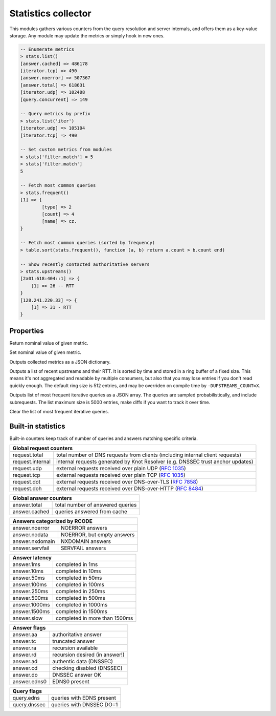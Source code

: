 .. _mod-stats:

Statistics collector
--------------------

This modules gathers various counters from the query resolution and server internals,
and offers them as a key-value storage. Any module may update the metrics or simply hook
in new ones.

.. code-block:: none

	-- Enumerate metrics
	> stats.list()
	[answer.cached] => 486178
	[iterator.tcp] => 490
	[answer.noerror] => 507367
	[answer.total] => 618631
	[iterator.udp] => 102408
	[query.concurrent] => 149

	-- Query metrics by prefix
	> stats.list('iter')
	[iterator.udp] => 105104
	[iterator.tcp] => 490

	-- Set custom metrics from modules
	> stats['filter.match'] = 5
	> stats['filter.match']
	5

	-- Fetch most common queries
	> stats.frequent()
	[1] => {
		[type] => 2
		[count] => 4
		[name] => cz.
	}

	-- Fetch most common queries (sorted by frequency)
	> table.sort(stats.frequent(), function (a, b) return a.count > b.count end)

	-- Show recently contacted authoritative servers
	> stats.upstreams()
	[2a01:618:404::1] => {
	    [1] => 26 -- RTT
	}
	[128.241.220.33] => {
	    [1] => 31 - RTT
	}

Properties
^^^^^^^^^^

.. function:: stats.get(key)

  :param string key: i.e. ``"answer.total"``
  :return: ``number``

Return nominal value of given metric. 

.. function:: stats.set(key, val)

  :param string key:  i.e. ``"answer.total"``
  :param number val:  i.e. ``5``

Set nominal value of given metric.

.. function:: stats.list([prefix])

  :param string prefix:  optional metric prefix, i.e. ``"answer"`` shows only metrics beginning with "answer"

Outputs collected metrics as a JSON dictionary.

.. function:: stats.upstreams()

Outputs a list of recent upstreams and their RTT. It is sorted by time and stored in a ring buffer of
a fixed size. This means it's not aggregated and readable by multiple consumers, but also that
you may lose entries if you don't read quickly enough. The default ring size is 512 entries, and may be overriden on compile time by ``-DUPSTREAMS_COUNT=X``.

.. function:: stats.frequent()

Outputs list of most frequent iterative queries as a JSON array. The queries are sampled probabilistically,
and include subrequests. The list maximum size is 5000 entries, make diffs if you want to track it over time.

.. function:: stats.clear_frequent()

Clear the list of most frequent iterative queries.


Built-in statistics
^^^^^^^^^^^^^^^^^^^

Built-in counters keep track of number of queries and answers matching specific criteria.

+-----------------------------------------------------------------+
| **Global request counters**                                     |
+------------------+----------------------------------------------+
| request.total    | total number of DNS requests from clients    |
|                  | (including internal client requests)         |
+------------------+----------------------------------------------+
| request.internal | internal requests generated by Knot Resolver |
|                  | (e.g. DNSSEC trust anchor updates)           |
+------------------+----------------------------------------------+
| request.udp      | external requests received over plain UDP    |
|                  | (:rfc:`1035`)                                |
+------------------+----------------------------------------------+
| request.tcp      | external requests received over plain TCP    |
|                  | (:rfc:`1035`)                                |
+------------------+----------------------------------------------+
| request.dot      | external requests received over              |
|                  | DNS-over-TLS (:rfc:`7858`)                   |
+------------------+----------------------------------------------+
| request.doh      | external requests received over              |
|                  | DNS-over-HTTP (:rfc:`8484`)                  |
+------------------+----------------------------------------------+

+----------------------------------------------------+
| **Global answer counters**                         |
+-----------------+----------------------------------+
| answer.total    | total number of answered queries |
+-----------------+----------------------------------+
| answer.cached   | queries answered from cache      |
+-----------------+----------------------------------+

+-----------------+----------------------------------+
| **Answers categorized by RCODE**                   |
+-----------------+----------------------------------+
| answer.noerror  | NOERROR answers                  |
+-----------------+----------------------------------+
| answer.nodata   | NOERROR, but empty answers       |
+-----------------+----------------------------------+
| answer.nxdomain | NXDOMAIN answers                 |
+-----------------+----------------------------------+
| answer.servfail | SERVFAIL answers                 |
+-----------------+----------------------------------+

+-----------------+----------------------------------+
| **Answer latency**                                 |
+-----------------+----------------------------------+
| answer.1ms      | completed in 1ms                 |
+-----------------+----------------------------------+
| answer.10ms     | completed in 10ms                |
+-----------------+----------------------------------+
| answer.50ms     | completed in 50ms                |
+-----------------+----------------------------------+
| answer.100ms    | completed in 100ms               |
+-----------------+----------------------------------+
| answer.250ms    | completed in 250ms               |
+-----------------+----------------------------------+
| answer.500ms    | completed in 500ms               |
+-----------------+----------------------------------+
| answer.1000ms   | completed in 1000ms              |
+-----------------+----------------------------------+
| answer.1500ms   | completed in 1500ms              |
+-----------------+----------------------------------+
| answer.slow     | completed in more than 1500ms    |
+-----------------+----------------------------------+

+-----------------+----------------------------------+
| **Answer flags**                                   |
+-----------------+----------------------------------+
| answer.aa       | authoritative answer             |
+-----------------+----------------------------------+
| answer.tc       | truncated answer                 |
+-----------------+----------------------------------+
| answer.ra       | recursion available              |
+-----------------+----------------------------------+
| answer.rd       | recursion desired (in answer!)   |
+-----------------+----------------------------------+
| answer.ad       | authentic data (DNSSEC)          |
+-----------------+----------------------------------+
| answer.cd       | checking disabled (DNSSEC)       |
+-----------------+----------------------------------+
| answer.do       | DNSSEC answer OK                 |
+-----------------+----------------------------------+
| answer.edns0    | EDNS0 present                    |
+-----------------+----------------------------------+

+-----------------+----------------------------------+
| **Query flags**                                    |
+-----------------+----------------------------------+
| query.edns      | queries with EDNS present        |
+-----------------+----------------------------------+
| query.dnssec    | queries with DNSSEC DO=1         |
+-----------------+----------------------------------+
